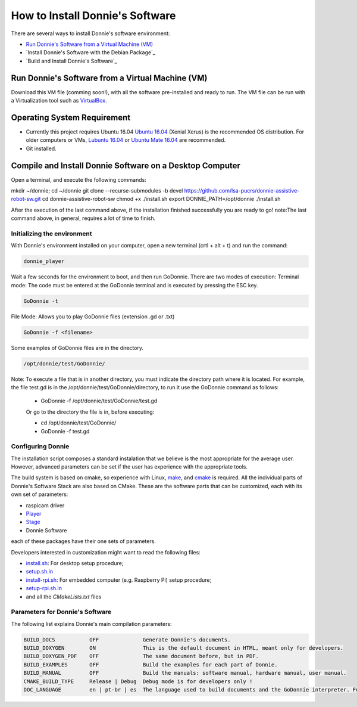 .. _getting-started:

==================================
How to Install Donnie's Software
==================================

There are several ways to install Donnie's software environment:

- `Run Donnie's Software from a Virtual Machine (VM)`_
- `Install Donnie's Software with the Debian Package`_
- `Build and Install Donnie's Software`_


_`Run Donnie's Software from a Virtual Machine (VM)`
--------------------------------------------------

Download this VM file (comming soon!), with all the software pre-installed and ready to run.
The VM file can be run with a Virtualization tool such as `VirtualBox <https://www.virtualbox.org>`_.


_`Operating System Requirement`
-----------------------------------------------------
- Currently this project requires Ubuntu 16.04 `Ubuntu 16.04 <http://releases.ubuntu.com/16.04/>`_ (Xenial Xerus) is the recommended OS distribution. For older computers or VMs, `Lubuntu 16.04 <http://cdimage.ubuntu.com/lubuntu/releases/16.04/release/>`_ or `Ubuntu Mate 16.04 <https://ubuntu-mate.org/trusty/>`_ are recommended.
- Git installed.

_`Compile and Install Donnie Software on a Desktop Computer`
-------------------------------------
Open a terminal, and execute the following commands:

.. code-block:: bash

mkdir ~/donnie; cd ~/donnie
git clone --recurse-submodules -b devel https://github.com/lsa-pucrs/donnie-assistive-robot-sw.git
cd donnie-assistive-robot-sw
chmod +x ./install.sh
export DONNIE_PATH=/opt/donnie 
./install.sh

After the execution of the last command above, if the installation finished successfully you are ready to go! note:The last command above, in general, requires a lot of time to finish.

Initializing the environment
^^^^^^^^^^^^^^^^^^^^^^^
With Donnie's environment installed on your computer, open a new terminal (crtl + alt + t) and run the command:

.. code-block:: bash

	donnie_player

Wait a few seconds for the environment to boot, and then run GoDonnie. There are two modes of execution:
Terminal mode: The code must be entered at the GoDonnie terminal and is executed by pressing the ESC key.

.. code-block:: bash

	GoDonnie -t

File Mode: Allows you to play GoDonnie files (extension .gd or .txt)

.. code-block:: bash

	GoDonnie -f <filename>

Some examples of GoDonnie files are in the directory.

.. code-block:: bash

	/opt/donnie/test/GoDonnie/
	
Note: To execute a file that is in another directory, you must indicate the directory path where it is located. For example, the file test.gd is in the /opt/donnie/test/GoDonnie/directory, to run it use the GoDonnie command as follows:
	
	- GoDonnie -f /opt/donnie/test/GoDonnie/test.gd
	
	Or go to the directory the file is in, before executing:
	
	- cd /opt/donnie/test/GoDonnie/
	
	- GoDonnie -f test.gd

Configuring Donnie
^^^^^^^^^^^^^^^^^^^^^^^

The installation script composes a standard instalation that we believe is the most appropriate for the average user. 
However, advanced parameters can be set if the user has experience with the appropriate tools.

The build system is based on cmake, so experience with Linux, `make <https://www.gnu.org/software/make/>`_, and `cmake <https://cmake.org/>`_ is required. All the individual parts of Donnie's Software Stack are also based on CMake. These are the software parts that can be customized, each with its own set of parameters:

- raspicam driver
- `Player <https://github.com/playerproject/player>`_
- `Stage <https://github.com/rtv/Stage>`_
- Donnie Software

each of these packages have their one sets of parameters.

Developers interested in customization might want to read the following files:

- `install.sh <https://github.com/lsa-pucrs/donnie-assistive-robot-sw/blob/master/install.sh>`_: For desktop setup procedure;
- `setup.sh.in <https://github.com/lsa-pucrs/donnie-assistive-robot-sw/blob/master/install/setup.sh.in>`_
- `install-rpi.sh <https://github.com/lsa-pucrs/donnie-assistive-robot-sw/blob/master/install-rpi.sh>`_: For embedded computer (e.g. Raspberry Pi) setup procedure;
- `setup-rpi.sh.in <https://github.com/lsa-pucrs/donnie-assistive-robot-sw/blob/master/install/setup-rpi.sh.in>`_
- and all the *CMakeLists.txt* files

Parameters for Donnie's Software
^^^^^^^^^^^^^^^^^^^^^^^^^^^^^^^^^^

The following list explains Donnie's main compilation parameters:

.. code-block:: none

	BUILD_DOCS           OFF              Generate Donnie's documents.
	BUILD_DOXYGEN        ON               This is the default document in HTML, meant only for developers.
	BUILD_DOXYGEN_PDF    OFF              The same document before, but in PDF.
	BUILD_EXAMPLES       OFF              Build the examples for each part of Donnie.
	BUILD_MANUAL         OFF              Build the manuals: software manual, hardware manual, user manual.
	CMAKE_BUILD_TYPE     Release | Debug  Debug mode is for developers only !
	DOC_LANGUAGE         en | pt-br | es  The language used to build documents and the GoDonnie interpreter. Future work !
